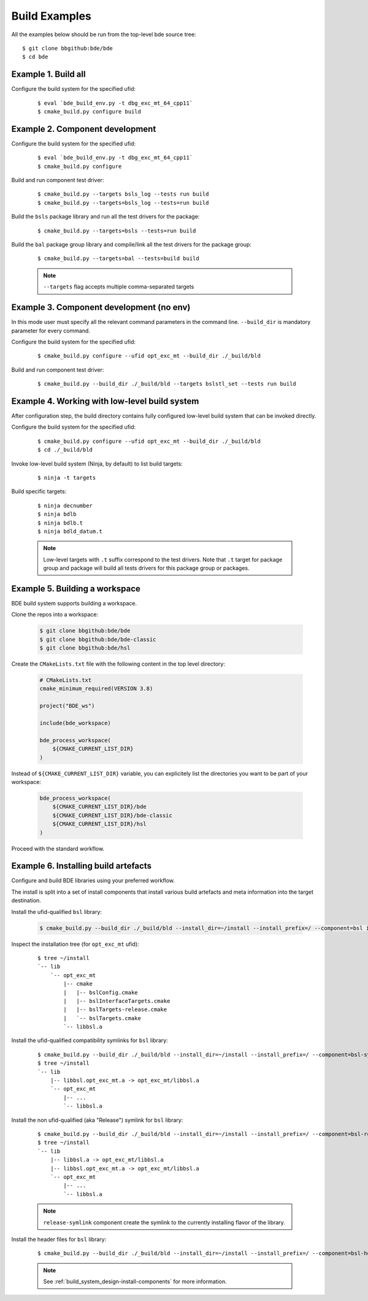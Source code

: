 .. _build-examples-top:

==============
Build Examples
==============

All the examples below should be run from the top-level bde source tree::

    $ git clone bbgithub:bde/bde
    $ cd bde


.. _build-examples-1:

Example 1. Build all
--------------------

Configure the build system for the specified ufid:

  ::
   
    $ eval `bde_build_env.py -t dbg_exc_mt_64_cpp11`
    $ cmake_build.py configure build


.. _build-examples-2:

Example 2. Component development
--------------------------------

Configure the build system for the specified ufid:

  ::
   
    $ eval `bde_build_env.py -t dbg_exc_mt_64_cpp11`
    $ cmake_build.py configure 

Build and run component test driver:

  ::

    $ cmake_build.py --targets bsls_log --tests run build
    $ cmake_build.py --targets=bsls_log --tests=run build

Build the ``bsls`` package library and run all the test drivers for the
package:

  ::

    $ cmake_build.py --targets=bsls --tests=run build

Build the ``bal`` package group library and compile/link all the test drivers
for the package group:

  ::

    $ cmake_build.py --targets=bal --tests=build build

  .. note::
    ``--targets`` flag accepts multiple comma-separated targets
     

.. _build-examples-3:

Example 3. Component development (no env)
-----------------------------------------

In this mode user must specify all the relevant command parameters in the
command line.  ``--build_dir`` is mandatory parameter for every command.

Configure the build system for the specified ufid:

  ::
   
    $ cmake_build.py configure --ufid opt_exc_mt --build_dir ./_build/bld

Build and run component test driver:

  ::

    $ cmake_build.py --build_dir ./_build/bld --targets bslstl_set --tests run build

.. _build-examples-4:

Example 4. Working with low-level build system
----------------------------------------------

After configuration step, the build directory contains fully configured
low-level build system that can be invoked directly.

Configure the build system for the specified ufid:

  :: 
   
    $ cmake_build.py configure --ufid opt_exc_mt --build_dir ./_build/bld
    $ cd ./_build/bld

Invoke low-level build system (Ninja, by default) to list build targets:

  ::
    
    $ ninja -t targets

Build specific targets:

  ::

    $ ninja decnumber
    $ ninja bdlb
    $ ninja bdlb.t
    $ ninja bdld_datum.t

  .. note::
     Low-level targets with ``.t`` suffix correspond to the test drivers. Note
     that ``.t`` target for package group and package will build all tests
     drivers for this package group or packages.

.. _build-examples-5:

Example 5. Building a workspace
-------------------------------

BDE build system supports building a workspace.

Clone the repos into a workspace:

  .. code-block:: bash
   
    $ git clone bbgithub:bde/bde
    $ git clone bbgithub:bde/bde-classic
    $ git clone bbgithub:bde/hsl

Create the ``CMakeLists.txt`` file with the following content in the top level
directory:

  .. code-block:: cmake

     # CMakeLists.txt
     cmake_minimum_required(VERSION 3.8)

     project("BDE_ws")

     include(bde_workspace)

     bde_process_workspace(
         ${CMAKE_CURRENT_LIST_DIR}
     )


Instead of ``${CMAKE_CURRENT_LIST_DIR}`` variable, you can explicitely list the
directories you want to be part of your workspace:

  .. code-block:: cmake

     bde_process_workspace(
         ${CMAKE_CURRENT_LIST_DIR}/bde
         ${CMAKE_CURRENT_LIST_DIR}/bde-classic
         ${CMAKE_CURRENT_LIST_DIR}/hsl
     )

Proceed with the standard workflow.

.. _build-examples-6:

Example 6. Installing build artefacts
-------------------------------------

Configure and build BDE libraries using your preferred workflow.

The install is split into a set of install components that install various
build artefacts and meta information into the target destination.

Install the ufid-qualified ``bsl`` library:

  .. code-block:: bash
   
    $ cmake_build.py --build_dir ./_build/bld --install_dir=~/install --install_prefix=/ --component=bsl install

Inspect the installation tree (for ``opt_exc_mt`` ufid):

  ::

    $ tree ~/install
    `-- lib
        `-- opt_exc_mt
            |-- cmake
            |   |-- bslConfig.cmake
            |   |-- bslInterfaceTargets.cmake
            |   |-- bslTargets-release.cmake
            |   `-- bslTargets.cmake
            `-- libbsl.a

Install the ufid-qualified compatibility symlinks for ``bsl`` library:

  ::
   
    $ cmake_build.py --build_dir ./_build/bld --install_dir=~/install --install_prefix=/ --component=bsl-symlinks install
    $ tree ~/install
    `-- lib
        |-- libbsl.opt_exc_mt.a -> opt_exc_mt/libbsl.a
        `-- opt_exc_mt
            |-- ...
            `-- libbsl.a
     
Install the non ufid-qualified (aka "Release") symlink for ``bsl`` library:

  ::
   
    $ cmake_build.py --build_dir ./_build/bld --install_dir=~/install --install_prefix=/ --component=bsl-release-symlink install
    $ tree ~/install
    `-- lib
        |-- libbsl.a -> opt_exc_mt/libbsl.a
        |-- libbsl.opt_exc_mt.a -> opt_exc_mt/libbsl.a
        `-- opt_exc_mt
            |-- ...
            `-- libbsl.a

  .. note::

     ``release-symlink`` component create the symlink to the currently
     installing flavor of the library. 

Install the header files for ``bsl`` library:

  ::

    $ cmake_build.py --build_dir ./_build/bld --install_dir=~/install --install_prefix=/ --component=bsl-headers install


  .. note:: 
  
     See :ref:`build_system_design-install-components` for more information.
